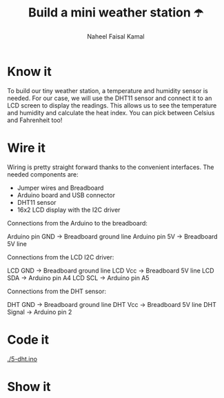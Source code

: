 #+TITLE: Build a mini weather station ☂️
#+AUTHOR: Naheel Faisal Kamal

* Know it
  To build our tiny weather station, a temperature and humidity sensor is needed. For our case, we will use the DHT11 sensor and connect it to an LCD screen to display the readings. This allows us to see the temperature and humidity and calculate the heat index. You can pick between Celsius and Fahrenheit too!

* Wire it
  Wiring is pretty straight forward thanks to the convenient interfaces. The needed components are:

  - Jumper wires and Breadboard
  - Arduino board and USB connector
  - DHT11 sensor
  - 16x2 LCD display with the I2C driver

  [[./dht_bb.png]]

  Connections from the Arduino to the breadboard:

  Arduino pin GND → Breadboard ground line
  Arduino pin 5V  → Breadboard 5V line

  Connections from the LCD I2C driver:

  LCD GND → Breadboard ground line
  LCD Vcc → Breadboard 5V line
  LCD SDA → Arduino pin A4
  LCD SCL → Arduino pin A5

  Connections from the DHT sensor:

  DHT GND    → Breadboard ground line
  DHT Vcc    → Breadboard 5V line
  DHT Signal → Arduino pin 2

* Code it
  [[./5-dht.ino]]

* Show it
  [[./20200615_185254_1.jpg]]
